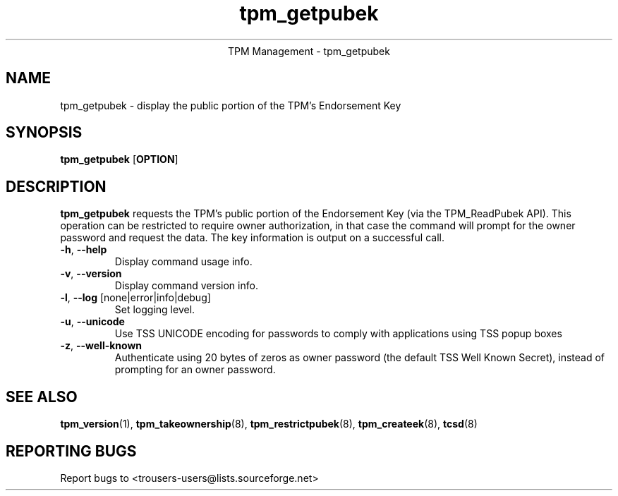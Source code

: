 .\" Copyright (C) 2005 International Business Machines Corporation
.\"
.de Sh \" Subsection
.br
.if t .Sp
.ne 5
.PP
\fB\\$1\fR
.PP
..
.de Sp \" Vertical space (when we can't use .PP)
.if t .sp .5v
.if n .sp
..
.de Ip \" List item
.br
.ie \\n(.$>=3 .ne \\$3
.el .ne 3
.IP "\\$1" \\$2
..
.TH "tpm_getpubek" 8 "2005-05-05"  "TPM Management"
.ce 1
TPM Management - tpm_getpubek 
.SH NAME
tpm_getpubek \- display the public portion of the TPM's Endorsement Key
.SH "SYNOPSIS"
.ad l
.hy 0
.B tpm_getpubek
.RB [ OPTION ]

.SH "DESCRIPTION"
.PP
\fBtpm_getpubek\fR requests the TPM's public portion of the Endorsement Key  
(via the TPM_ReadPubek API).  This operation can be restricted to require owner authorization, in that case the command will prompt for the owner password and request the data. The key information is output on a successful call.

.TP
\fB\-h\fR, \fB\-\-help\fR
Display command usage info.
.TP
\fB-v\fR, \fB\-\-version\fR
Display command version info.
.TP
\fB-l\fR, \fB\-\-log\fR [none|error|info|debug]
Set logging level.
.TP
\fB-u\fR, \fB\-\-unicode\fR
Use TSS UNICODE encoding for passwords to comply with applications using TSS popup boxes
.TP
\fB-z\fR, \fB\-\-well-known\fR
Authenticate using 20 bytes of zeros as owner password (the default TSS Well Known Secret), instead of prompting for an owner password.

.SH "SEE ALSO"
.PP
\fBtpm_version\fR(1), \fBtpm_takeownership\fR(8), \fBtpm_restrictpubek\fR(8), \fBtpm_createek\fR(8), \fBtcsd\fR(8)

.SH "REPORTING BUGS"
Report bugs to <trousers-users@lists.sourceforge.net>
